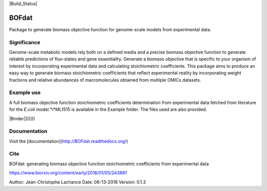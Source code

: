 |Build_Status| |License| |Documentation|

BOFdat
======
Package to generate biomass objective function for genome-scale models from experimental data.


Significance
------------

Genome-scale metabolic models rely both on a defined media and a precise biomass objective function to generate reliable predictions of flux-states and gene essentiality. Generate a biomass objective that is specific to your organism of interest by incorporating experimental data and calculating stoichiometric coefficients. This package aims to produce an easy way to generate biomass stoichiometric coefficients that reflect experimental reality by incorporating weight fractions and relative abundances of macromolecules obtained from multiple OMICs datasets. 

Example use
-----------

A full biomass objective function stoichiometric coefficients determination from experimental data fetched from literature for the *E.coli* model *i*ML1515 is available in the Example folder. The files used are also provided. 

|Binder|]()]()

Documentation
-------------
Visit the [documentation](http://BOFdat.readthedocs.org/)



Cite
----
BOFdat: generating biomass objective function stoichiometric coefficients from experimental data

https://www.biorxiv.org/content/early/2018/01/05/243881


.. |License| image:: https://img.shields.io/badge/License-MIT-blue.svg
    :target: https://github.com/jclachance/BOFdat/blob/master/LICENSE
.. |Documentation| image:: https://readthedocs.org/projects/BOFdat/badge/?version=master
    :target: https://bofdat.readthedocs.io/en/latest/index.html
.. |Binder| image::https://mybinder.org/badge.svg
    :target:https://mybinder.org/v2/gh/jclachance/BOFdat/blob/master/Example_usage/Example.ipynb


Author: Jean-Christophe Lachance
Date: 06-13-2018
Version: 0.1.3
